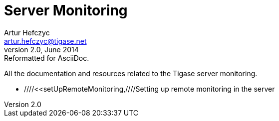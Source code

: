 Server Monitoring
=================
Artur Hefczyc <artur.hefczyc@tigase.net>
v2.0, June 2014: Reformatted for AsciiDoc.
:toc:
:numbered:
:website: http://tigase.net
:Date: 2010-04-06 21:18

All the documentation and resources related to the Tigase server monitoring.

- ////<<setUpRemoteMonitoring,////Setting up remote monitoring in the server

